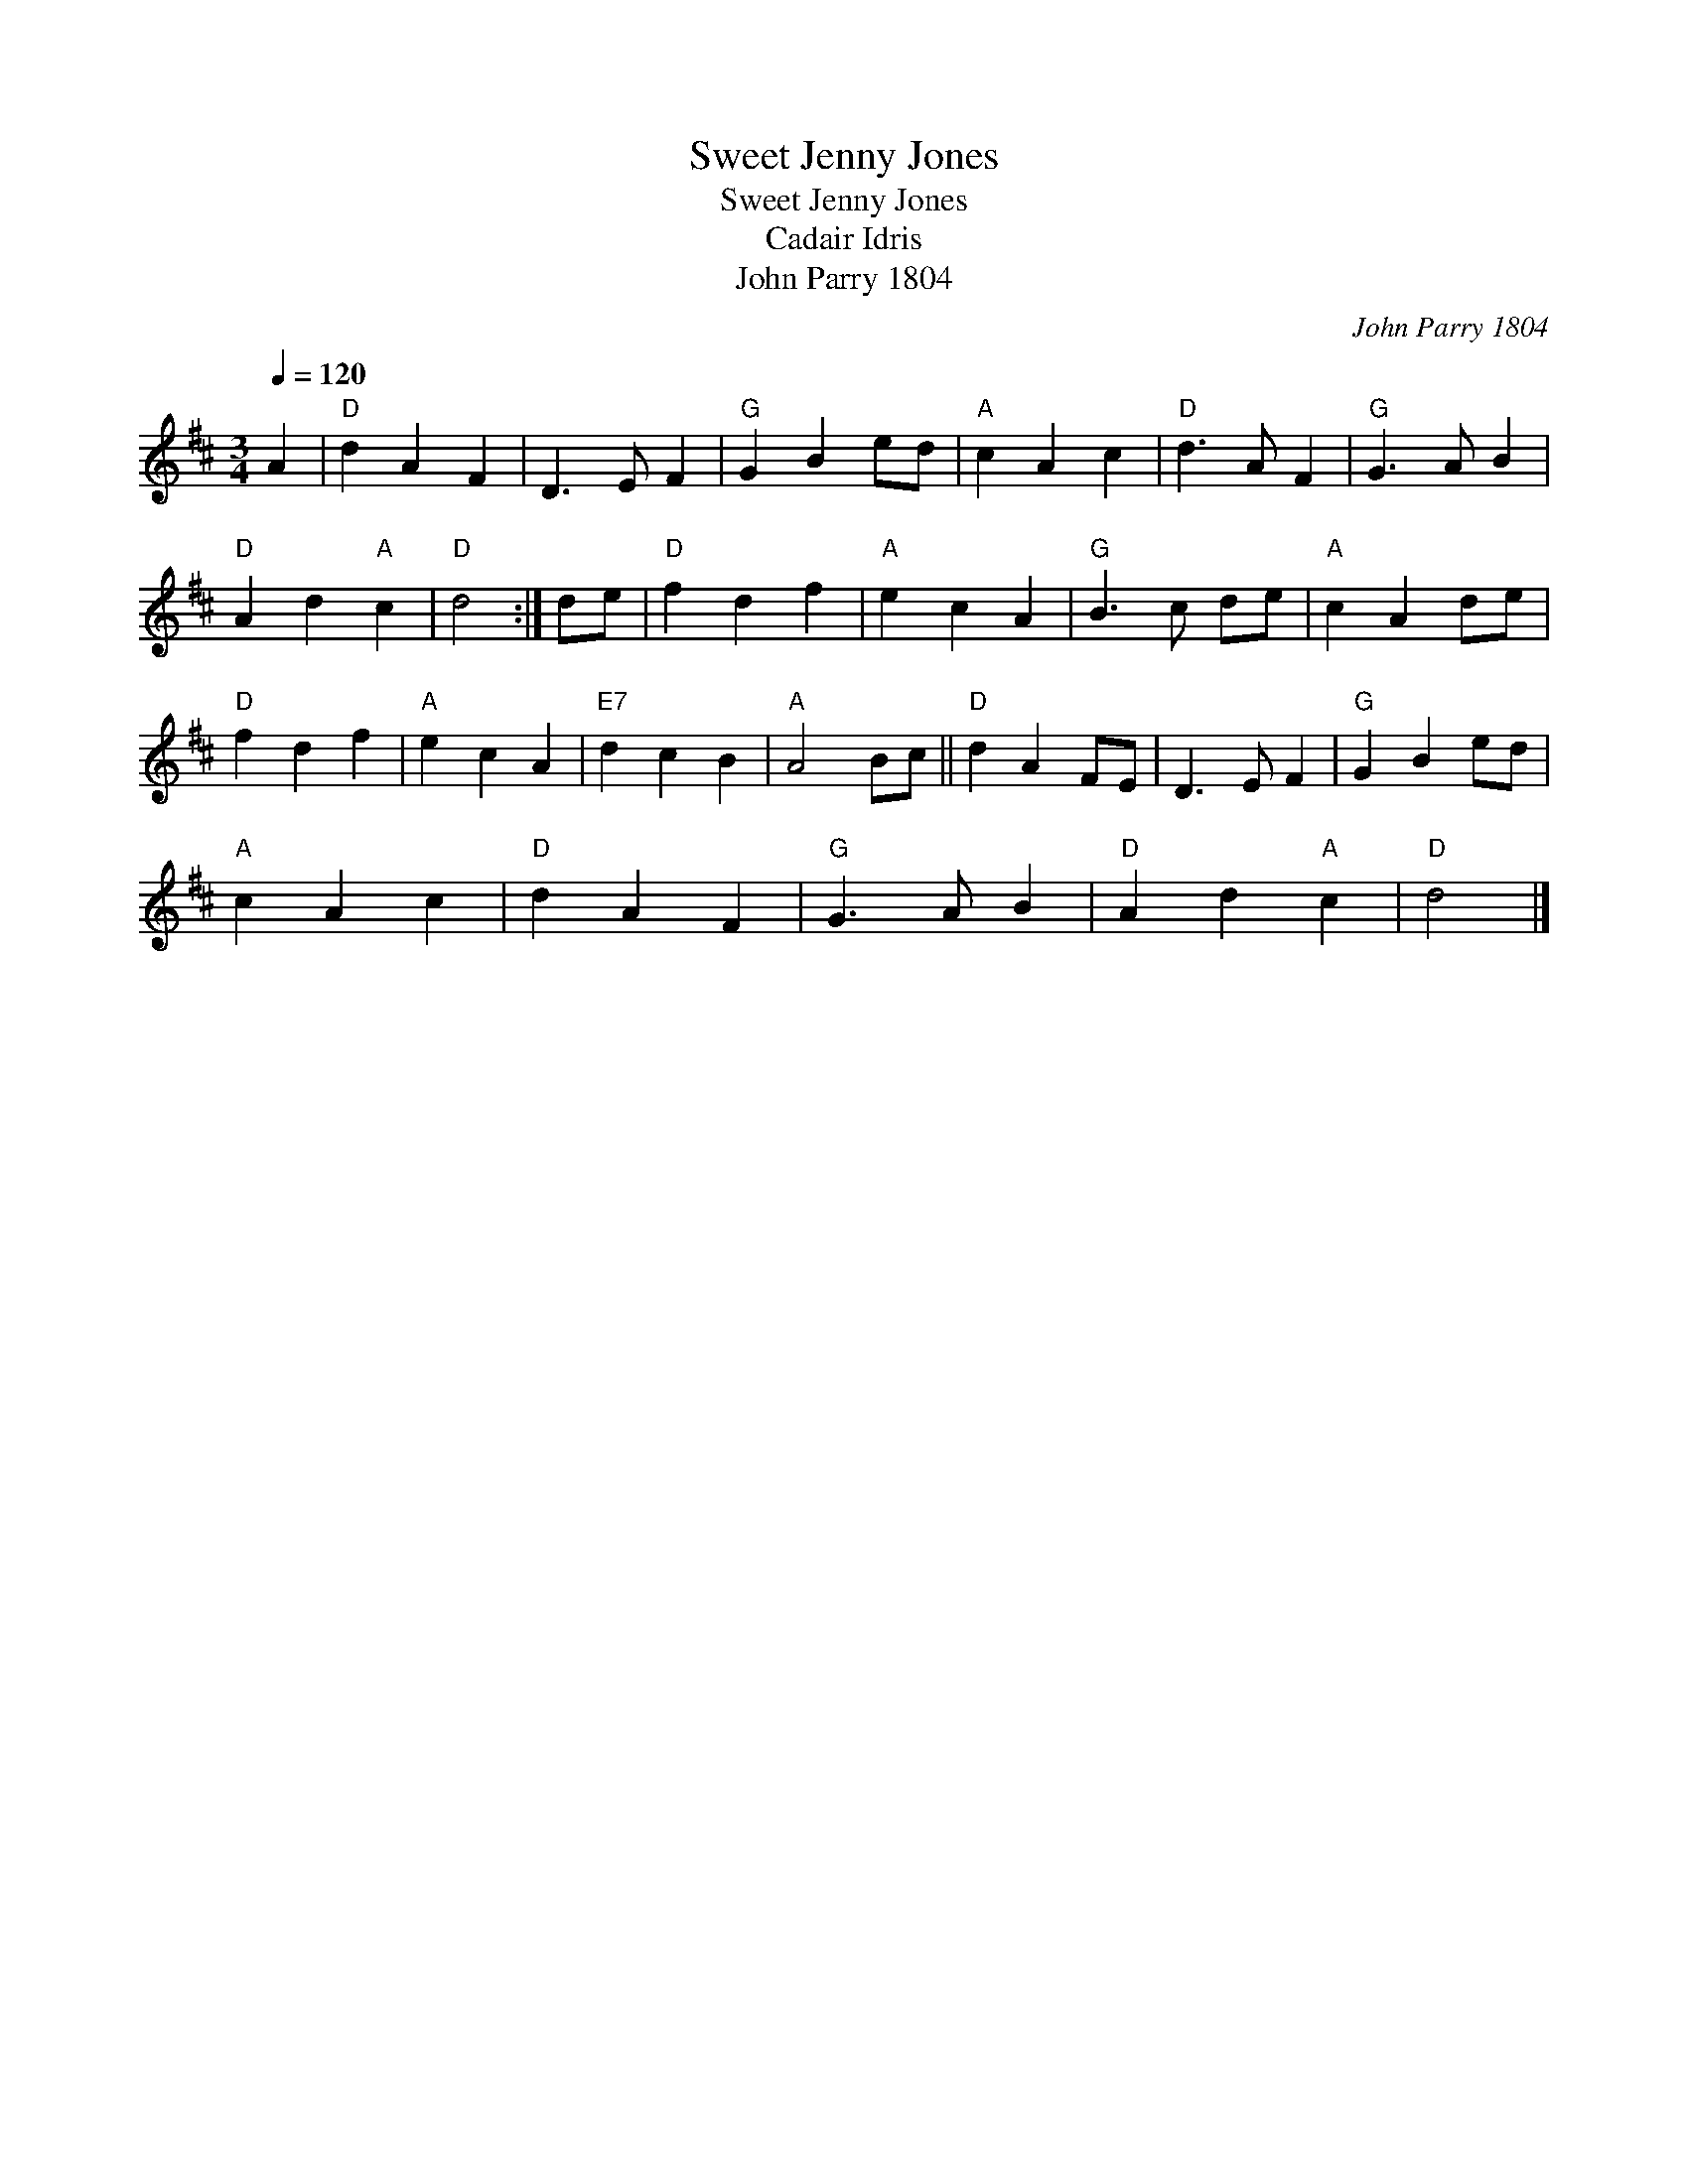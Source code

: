 X:1
T:Sweet Jenny Jones
T:Sweet Jenny Jones
T:Cadair Idris
T:John Parry 1804
C:John Parry 1804
L:1/8
Q:1/4=120
M:3/4
K:D
V:1 treble 
V:1
 A2 |"D" d2 A2 F2 | D3 E F2 |"G" G2 B2 ed |"A" c2 A2 c2 |"D" d3 A F2 |"G" G3 A B2 | %7
"D" A2 d2"A" c2 |"D" d4 :| de |"D" f2 d2 f2 |"A" e2 c2 A2 |"G" B3 c de |"A" c2 A2 de | %14
"D" f2 d2 f2 |"A" e2 c2 A2 |"E7" d2 c2 B2 |"A" A4 Bc ||"D" d2 A2 FE | D3 E F2 |"G" G2 B2 ed | %21
"A" c2 A2 c2 |"D" d2 A2 F2 |"G" G3 A B2 |"D" A2 d2"A" c2 |"D" d4 |] %26

